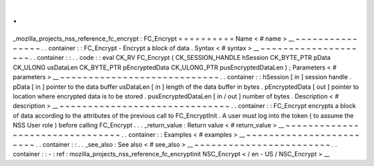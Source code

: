 .
.
_mozilla_projects_nss_reference_fc_encrypt
:
FC_Encrypt
=
=
=
=
=
=
=
=
=
=
Name
<
#
name
>
__
~
~
~
~
~
~
~
~
~
~
~
~
~
~
~
~
.
.
container
:
:
FC_Encrypt
-
Encrypt
a
block
of
data
.
Syntax
<
#
syntax
>
__
~
~
~
~
~
~
~
~
~
~
~
~
~
~
~
~
~
~
~
~
.
.
container
:
:
.
.
code
:
:
eval
CK_RV
FC_Encrypt
(
CK_SESSION_HANDLE
hSession
CK_BYTE_PTR
pData
CK_ULONG
usDataLen
CK_BYTE_PTR
pEncryptedData
CK_ULONG_PTR
pusEncryptedDataLen
)
;
Parameters
<
#
parameters
>
__
~
~
~
~
~
~
~
~
~
~
~
~
~
~
~
~
~
~
~
~
~
~
~
~
~
~
~
~
.
.
container
:
:
hSession
[
in
]
session
handle
.
pData
[
in
]
pointer
to
the
data
buffer
usDataLen
[
in
]
length
of
the
data
buffer
in
bytes
.
pEncryptedData
[
out
]
pointer
to
location
where
encrypted
data
is
to
be
stored
.
pusEncryptedDataLen
[
in
/
out
]
number
of
bytes
.
Description
<
#
description
>
__
~
~
~
~
~
~
~
~
~
~
~
~
~
~
~
~
~
~
~
~
~
~
~
~
~
~
~
~
~
~
.
.
container
:
:
FC_Encrypt
encrypts
a
block
of
data
according
to
the
attributes
of
the
previous
call
to
FC_EncryptInit
.
A
user
must
log
into
the
token
(
to
assume
the
NSS
User
role
)
before
calling
FC_Encrypt
.
.
.
_return_value
:
Return
value
<
#
return_value
>
__
~
~
~
~
~
~
~
~
~
~
~
~
~
~
~
~
~
~
~
~
~
~
~
~
~
~
~
~
~
~
~
~
.
.
container
:
:
Examples
<
#
examples
>
__
~
~
~
~
~
~
~
~
~
~
~
~
~
~
~
~
~
~
~
~
~
~
~
~
.
.
container
:
:
.
.
_see_also
:
See
also
<
#
see_also
>
__
~
~
~
~
~
~
~
~
~
~
~
~
~
~
~
~
~
~
~
~
~
~
~
~
.
.
container
:
:
-
:
ref
:
mozilla_projects_nss_reference_fc_encryptinit
NSC_Encrypt
<
/
en
-
US
/
NSC_Encrypt
>
__

